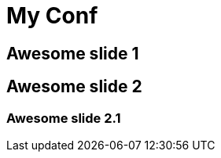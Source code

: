 // = Your Blog title
// See https://hubpress.gitbooks.io/hubpress-knowledgebase/content/ for information about the parameters.
// :hp-type: deck
// :hp-image: /covers/cover.png
// :published_at: 2019-01-31
// :hp-tags: HubPress, Blog, Open_Source,
// :hp-alt-title: My English Title

= My Conf
:hp-type: deck
:revealjs_customtheme: https://anthonny.github.io/decks/full-stack-reactivity-avec-meteorjs/bdxio2015/assets/theme/jsc2015/jsc2015.css

== Awesome slide 1

== Awesome slide 2

=== Awesome slide 2.1
